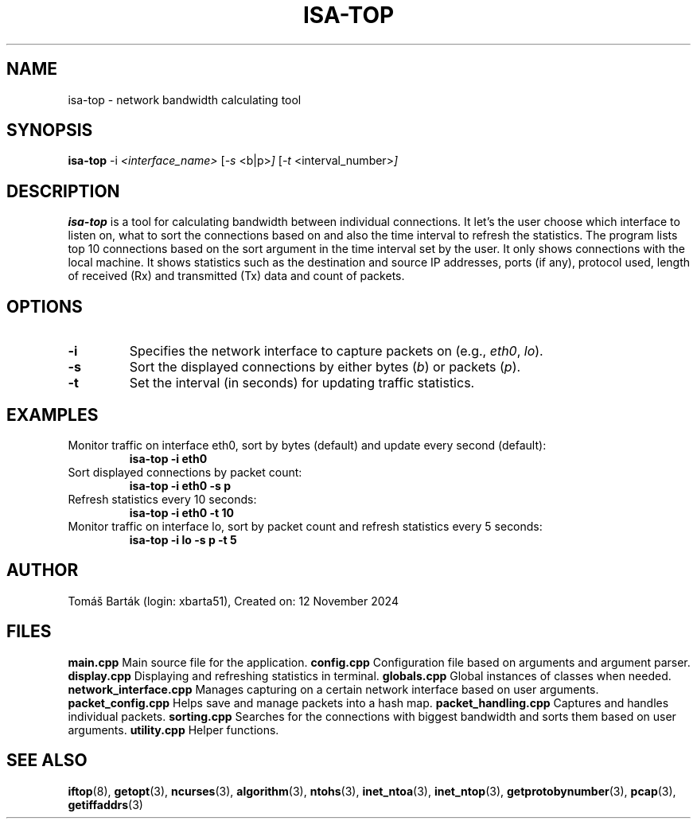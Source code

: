 .TH ISA-TOP 1 "12 November 2024" "isa-top version 1.0" "Network Bandwidth Calculating Tool"

.SH NAME
isa-top \- network bandwidth calculating tool

.SH SYNOPSIS
.B isa-top
.RI \-i " <interface_name> "
.RI [ \-s " <b|p>" ]
.RI [ \-t " <interval_number>" ]

.SH DESCRIPTION
.B isa-top
is a tool for calculating bandwidth between individual connections. 
It let's the user choose which interface to listen on, what to sort the connections based on and also the time interval to refresh the statistics.
The program lists top 10 connections based on the sort argument in the time interval set by the user.
It only shows connections with the local machine.
It shows statistics such as the destination and source IP addresses, ports (if any), protocol used, length of received (Rx) and transmitted (Tx) data and count of packets.

.SH OPTIONS
.TP
.B \-i
Specifies the network interface to capture packets on (e.g., \fIeth0\fR, \fIlo\fR).
.TP
.B \-s
Sort the displayed connections by either bytes (\fIb\fR) or packets (\fIp\fR).
.TP
.B \-t
Set the interval (in seconds) for updating traffic statistics.

.SH EXAMPLES
Monitor traffic on interface eth0, sort by bytes (default) and update every second (default):
.RS
.B isa-top \-i eth0
.RE
Sort displayed connections by packet count:
.RS
.B isa-top \-i eth0 \-s p
.RE
Refresh statistics every 10 seconds:
.RS
.B isa-top \-i eth0 \-t 10
.RE
Monitor traffic on interface lo, sort by packet count and refresh statistics every 5 seconds:
.RS
.B isa-top \-i lo \-s p \-t 5
.RE

.SH AUTHOR
Tomáš Barták (login: xbarta51), Created on: 12 November 2024

.SH FILES
.B main.cpp
Main source file for the application.
.B config.cpp
Configuration file based on arguments and argument parser.
.B display.cpp
Displaying and refreshing statistics in terminal.
.B globals.cpp
Global instances of classes when needed.
.B network_interface.cpp
Manages capturing on a certain network interface based on user arguments.
.B packet_config.cpp
Helps save and manage packets into a hash map.
.B packet_handling.cpp
Captures and handles individual packets.
.B sorting.cpp
Searches for the connections with biggest bandwidth and sorts them based on user arguments.
.B utility.cpp
Helper functions.


.SH SEE ALSO
.BR iftop (8),
.BR getopt (3),
.BR ncurses (3),
.BR algorithm (3),
.BR ntohs (3),
.BR inet_ntoa (3),
.BR inet_ntop (3),
.BR getprotobynumber (3),
.BR pcap (3),
.BR getiffaddrs (3)